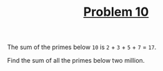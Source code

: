 #+TITLE: [[https://projecteuler.net/problem=10][Problem 10]]

The sum of the primes below =10= is =2= + =3= + =5= + =7= = =17=.

Find the sum of all the primes below two million.
